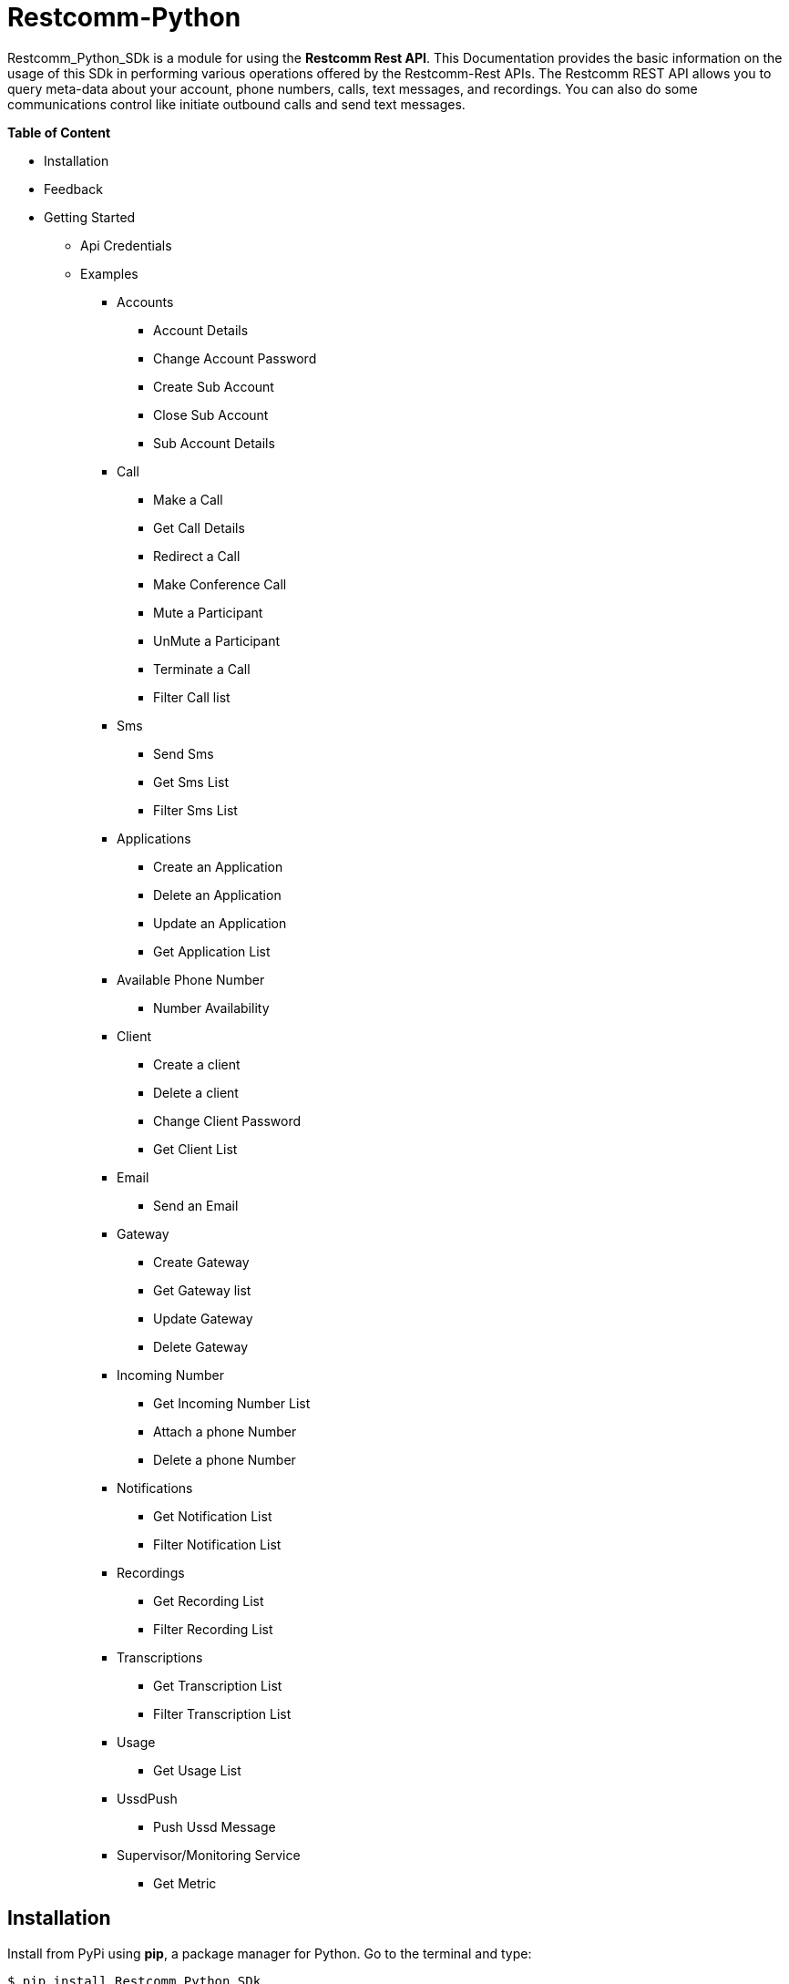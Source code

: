 = *Restcomm-Python* +

Restcomm_Python_SDk is a module for using the *Restcomm Rest API*. This Documentation provides the basic information on the usage of this SDk in performing various operations offered by the Restcomm-Rest APIs. The Restcomm REST API allows you to query meta-data about your account, phone numbers, calls, text messages, and recordings. You can also do some communications control like initiate outbound calls and send text messages.

.*Table of Content*

* Installation +
* Feedback +
* Getting Started +
** Api Credentials +
** Examples +
*** Accounts +
**** Account Details +
**** Change Account Password +
**** Create Sub Account +
**** Close Sub Account +
**** Sub Account Details +
*** Call +
**** Make a Call +
**** Get Call Details +
**** Redirect a Call +
**** Make Conference Call +
**** Mute a Participant +
**** UnMute a Participant +
**** Terminate a Call +
**** Filter Call list +
*** Sms +
**** Send Sms +
**** Get Sms List +
**** Filter Sms List +
*** Applications +
**** Create an Application +
**** Delete an Application +
**** Update an Application +
**** Get Application List + 
*** Available Phone Number +
**** Number Availability +
*** Client +
**** Create a client +
**** Delete a client +
**** Change Client Password +
**** Get Client List +
*** Email +
**** Send an Email +
*** Gateway +
**** Create Gateway +
**** Get Gateway list +
**** Update Gateway +
**** Delete Gateway +
*** Incoming Number +
**** Get Incoming Number List +
**** Attach a phone Number +
**** Delete a phone Number +
*** Notifications +
**** Get Notification List +
**** Filter Notification List +
*** Recordings +
**** Get Recording List +
**** Filter Recording List +
*** Transcriptions +
**** Get Transcription List +
**** Filter Transcription List +
*** Usage +
**** Get Usage List +
*** UssdPush +
**** Push Ussd Message +
*** Supervisor/Monitoring Service +
**** Get Metric +

== *Installation*

Install from PyPi using *pip*, a package manager for Python. Go to the terminal and type:

`$ pip install Restcomm_Python_SDk`

if it doesn’t work, try using:

`$ sudo pip install Restcomm_Python_SDk`

Don’t have pip installed? Try installing it, by running this from the command line:

`$ curl https://raw.github.com/pypa/pip/master/contrib/get-pip.py | python`

Or, you can *download the source code (ZIP)* for Restcomm-Python, and then run in the terminal:

`$ python setup.py install`

Or, you can run it by using:

`$ sudo python setup.py install`

if you want to install it in *python 3* or above, try using:

`$ sudo python3 setup.py install`

== *Feedback*

Report any feedback or problems with this Release Candidate to the *_Github Issues_* for Restcomm-Python

== *Getting Started*

Getting started with the Restcomm API is damn easy. We basically have to create a client and pass it to the required class as and when called. So, now we are ready to go

== *API Credentials*

The `Restcomm` needs your `Restcomm credentials` to use its API. If you don’t have one, first try getting it and then read further. If you have Restcomm credentials, you can either pass these directly to the constructor or via environment variables.

`from Restcomm_Python_SDk import client` +

`AccountSid = “XXXXXXXXXXXXXXXXXX”` +
`AuthToken = “YYYYYYYYYYYYYYYY”` +
`BaseUrl = “https://ZZZZZZZZZZZZZZ”` +
`client = client(AccountSid, AuthToken, BaseUrl)` +

== *Examples*

== *Accounts*

|===
|Property |Description

|Sid
|A string that uniquely identifies this account.

|DateCreated
|The date that this account was created.

|DateUpdated
|The date that this account was last updated.

|FriendlyName
|A description of this account, up to 64 characters long. By default the FriendlyName is your email address.

|Status
|The status of this account. Possible values are active, suspended, and closed.

|AuthToken
|The authorization token for this account. This should not be shared.

|Uri
|The URI for this account, relative to https://localhost:port/restcomm.

|===

=== Get Account Details

`from Restcomm_Python_SDk import AccountDetails` +

`getinfo = AccountDetails(client).Details()` +
To get Details of the main Account Sid +
`Sid = getinfo['Sid']` +
To get Details of the Date when the Account was created +
`Date_Created = getinfo['DateCreated']` +
and similarly for 'other' details, type +
`print(getinfo['other'])` 

=== Change Account Password

`from Restcomm_Python_SDk import ChangeAccountPassword` +

`data = ChangeAccountPassword('newPassword12345', client).ChangePassword()` +
To get new Authentication Token +
`newAuthToken = data['AuthToken']` +

NOTE: After Changing the Account Password, you need to update with new Account Sid and Authentication Token +
To do so, Simply call client function +
`client = client(AccountSid, newAuthToken, BaseUrl)` +

=== Create Sub Account

`from Restcomm_Python_SDk import CreateSubAccount` +

`data = CreateSubAccount('friendlyName', 'friendly@gmail.com', 'newPassword321', client).Create()` +
To get details of new Sub Account Created +
`Status = data['Status']` +
`SubSid = data['Sid']` +
`Date_Created = data['DateCreated']` +

=== Close Sub Account

`from Restcomm_Python_SDk import CloseSubAccount` +

`data = CloseSubAccount(SUBACCOUNTSID, client).Close()` +
`Status = data['Status']` +

=== Sub Account Details

`from Restcomm_Python_SDk import SubAccountDetails` +

To get the Details of all the Sub Accounts +
`getDetails = SubAccountDetails(client).Details()` +
To get the Details of SubAccount with give Sid +
`getInfo = getDetails['Sid']` +

== *Call*

|===
|Property |Description

|Sid
|A string that uniquely identifies this call.

|ParentCallSid
|A string that uniquely identifies the call that created this leg.

|DateCreated
|The date that this call was created.

|DateUpdated
|The date that this call was last updated.

|AccountSid
|The unique id of the Account that created this call.

|To
|The phone number or identifier that will be the recipient of this call.

|From
|The phone number or identifier that originated this call.

|PhoneNumberSid
|If the call was inbound, this is the Sid of the IncomingPhoneNumber that received the call.

|Status
|A string representing the status of the call. Possible values are queued, ringing, in-progress, completed, failed, busy and no-answer.

|StartTime
|The start time of the call. Empty if the call has not yet been started.

|EndTime
|The end time of the call. Empty if the call has not ended..

|Duration
|The length of the call in seconds.

|Price
|The charge for this call, in the currency associated with the account. Populated after the call is completed.

|Direction
|A string describing the direction of the call. Possible values are inbound, outbound-api, and outbound-dial

|AnsweredBy
|If this call was initiated with answering machine detection, either human or machine. Empty otherwise.

|ApiVersion
|Displays the current API version

|ForwardFrom
|If this call was an incoming call forwarded from another number, the forwarding phone number (depends on carrier supporting forwarding). Empty otherwise.

|CallerName
|If this call was an incoming call, the caller’s name. Empty otherwise.

|Uri
|The URI for this account, relative to https://localhost:port/restcomm.

|===

=== Make a Call

`from Restcomm_Python_SDk import Makecall` +

`call = Makecall(from = “9840275164”, to = “8282900154”, url = “https://cloud.restcomm.com/restcomm/demos/hello-play.xml
”, client).Call()` +
To get Call Sid +
`CallSid = call['sid']` +

=== Get Call Details

`from Restcomm_Python_SDk import GetCallDetail` +

`getDetails = GetCallDetail(client).GetDetails()` +
To get the required info, you can simply type +
`startTime = getDetails['start_time']` +
`price = getDetails['price']` +

=== Redirect a Call

`from Restcomm_Python_SDk import RedirectCall` +

To Redirect a Call to a person, you need to have its Calling Sid +
`redirectCall = RedirectCall(URL, CALLSID, client).Redirect()` +

=== Make Conference Call

`from Restcomm_Python_SDk import ConferenceCall` +

To make a Conference Call, you need to have Calling Sid of the person and the Url +
`ConCall = ConferenceCall(URL, CALLSID, client).Conference()` +

=== Mute a Participant

`from Restcomm_Python_SDk import MuteParticipant` +

To Mute a participant during a conference call, you need to have the Participant Sid and conference Sid +
`Mute = MuteParticipant(PARTICIPANTSID, CONFERENCESID, client).Mute()` +

=== UnMute a Participant

`from Restcomm_Python_SDk import UnMuteParticipant` +

To UnMute a participant during a conference call, you need to have the participant sid and conference sid +
`Unmute = UnMuteParticipant(PARTICIPANTSID, CONFERENCESID, client).UnMute()` +

=== Terminate a call

`from Restcomm_Python_SDk import TerminateCall` +

To Terminate an Ongoing call, you need to provide user authentication data with status detail as completed and Participant Sid and call the 'TerminateCall' class and pass these data to the 'Terminate' function. +
To Terminate a ringing call, you need to do the above said process with only one modification. Instead of status as completed, provid status as canceled and call the same class and function and pass the data's. +

Ongoing call +
`terminatecall = TerminateCall(PARTICIPANT SID, "completed", client).Terminate()` +
Ringing call +
`terminatecall = TerminateCall(PARTICIPANT SID, "canceled", client).Terminate()` +

=== Filter Call List

To filter the list of incoming and outgoing calls, you have two options. Either you can filter the list according to the page numbers or you can filter the list according the Sender data. To filter the list, you need to provide user authentication data to the client class along with filter option data for example Page no. 1 and call the 'CallFilter' class and call 'FilterFrom' or 'FilterPage' function and pass these data's to the respective class and call the functions. For example, To filter the list according to the page no. +

`from Restcomm_Python_SDk import CallFilter` +

`filterpage = CallFilter("1", client).FilterPage()` +
`filterfrom = CallFilter("9038455021", client).FilterPage()` +

== *Sms*

|===
|Property |Description

|Sid
|A string that uniquely identifies this SMS Message.

|DateCreated
|The date that this SMS Message was created.

|DateUpdated
|The date that this SMS Message was last updated.

|DateSent
|The date that the SMS was sent or received by RestComm.

|AccountSid
|The unique id of the Account that sent or received this SMS message.

|To
|The phone number or short code that received the message.

|From
|The phone number or short code that initiated the message.

|Status
|The status of this SMS message. Possible values are queued, sending, sent, failed, and received.

|Direction
|The direction of this SMS message. Possible values are incoming, outbound-api, outbound-call.

|ApiVersion
|The API version RestComm used to handle the SMS message.

|Uri
|The URI for this account, relative to https://localhost:port/restcomm.

|===

=== Send Sms

`from Restcomm_Python_SDk import SendSms` +

`message = SendSms(to = “9840275164”, from = “8282900154”, body = “This is a test message. Please ignore it! ”, client)` +

=== Get Sms List

`from Restcomm_Python_SDk import SmsList` +

To get list of all the Sms sent and received, We need to pass the client data to the required class +
`getlist = SmsList(client).GetList()` +
To get price information and other details, you can simply type +
`price = getlist['Price']` +
`priceUnit = getlist['PriceUnit']` +
`SmsSid = getlist['Sid']` +

=== Filter Sms List

To filter the list of Sms, you can either filter it by passing the page information to get list of sms according to page no. or else you can also filter it by providing the information of the person you want to view the Sms +
To view Sms according to the information of the person +

`from Restcomm_Python_SDk import FilterSmsList` +

`filterinfo = FilterSmsList('alice', client).GetFilterlist()` +
`SmsSid = filterinfo['Sid']` +

To view Sms according to the number of page +

`from Restcomm_Python_SDk import SmsPagingInformation` +

`filterinfo = SmsPagingInformation('1', client).PageInfo()` +
`smsSid = filterinfo['Sid']` +

== *Applications*

|===
|Property |Description

|Sid
|A string that uniquely identifies this Application.

|DateCreated
|The date when this Application was created.

|DateUpdated
|The date wher this Application was last updated.

|FriendlyName
|A friendly name for this Application.

|AccountSid
|The unique ID of the Account that owns this Application.

|ApiVersion
|Version of the API applied to this Application.

|HasVoiceCallerIdLookup
|Look up the caller’s caller-ID name from the CNAM database. Either true or false.

|Uri
|The URI for this Application, relative to https://localhost:port/restcomm.

|RcmlUrl
|The HTTP address that RestComm will use to get the RCML of this Application.

|Kind
|The kind of this Application. (Supported values: voice, sms or ussd)

|===

=== Create an Application

To Create an application, you need to provide the Application name and the kind of application to be created +
`from Restcomm_Python_SDk import CreateApplication` +

`createApp = CreateApplication('demoApp', 'voice', client).Create()` +
This will create an Application and all the details will be stored in createApp. You can extract the information according to your choice, for example +
`Date_Created = createApp['DateCreated']` +
`AppSid = createApp['Sid']` +
`Date_Updated = createApp['DateUpdated']` +

=== Delete an Application

To Delete an Application, you need to provide the Application Sid +
`from Restcomm_Python_SDk import DeleteApplication` +

`deleteApp = DeleteApplication(APPSID, client).Delete()` +
This will delete the Application with the given Sid and the details will be stored in deleteApp. You can check it by typing +
`Date_Updated = deleteApp['DateUpdated']` +

=== Update an Application

If you want to update the Application name, you need to provide the Application Sid +
`from Restcomm_Python_SDk import UpdateApplication` +

`updateApp = UpdateApplication(APPSID, 'newdemoApp', client).Update()` +
This will Update the Application with new Application name and the details will be stored in updateApp. You can check it by typing +
`Date_Created = updateApp['DateCreated']` +
`Date_Updated = updateApp['DateUpdated']` +
`AppSid = updateApp['Sid']` +

=== Get Application list

To get the list of all Applications Created, you can simply call the GetApplicationList class and provide the authentication data to access the list +
`from Restcomm_Python_SDk import GetApplicationList` +

`getinfo = GetApplicationList(client).GetList()` +
getinfo will contain all the data of the applications. you can simply get your desired result by typing +
`AppSid = getinfo['Sid']` +
`friendlyName = getinfo['FriendlyName']` +
`kind = getinfo['Kind']` +

== *Available Phone Number* 

|===
|Property |Description

|FriendlyName
|A nice-formatted version of the phone number

|PhoneNumber
|The phone number, in E.164 (i.e. "+1") format

|Lata
|The LATA of this phone number

|RateCenter
|The rate center of this phone number

|Latitude
|The latitude coordinate of this phone number

|Longitude
|The Longitude coordinate of this phone number

|Region
|The two-letter state or province abbreviation of this phone number.

|PostalCode
|The postal(zip) code of this phone number

|IsoCountry
|The ISO country code of this phone number

|Capabilities
|This is a set of boolean properties that indicate whether a phone number can receive calls or messages. Possible capabilities are Voice, SMS, and MMS with each having a value of either true or false.

|===

The following properties are available for phone numbers outside the US and Canada:

|===
|Property |Description

|FriendlyName
|A nicely-formatted version of the phone number.

|PhoneNumber
|The phone number, in[E.164] (i.e. "+44") format

|IsoCountry
|The ISO country code of this phone number

|Capabilites
|This is a set of boolean properties that indicate whether a phone number can receive calls or messages. Possible capabilities are Voice, Sms, and MMS with each having a value of either true or false

|===

=== Number Availability

To get the list of all the numbers available, you need to provide the area code for which you need to check the availability of the number +
`from Restcomm_Python_SDk import NumberAvailability` +

`getlist = NumberAvailability('305', client).Availability()` +
This will give the list of all the numbers available. To check +
`numbers = getlist['phNumber']` +
`friendlyName = getlist['friendlyName']` +
`smsCapable = getlist['smsCapable']` +

== *Client*

|===
|Property |Description

|Sid
|A string that uniquely identifies this client

|DateCreated
|The date that this client was created

|DateUpdated
|The date that this client was last updated

|FriendlyName
|A friendly name for this client

|AccountSid
|The unique id of the Account that owns this phone number

|ApiVersion
|Calls to this phone number will create a new RCML session with this API version

|Login
|The name that is used inside the <Client> noun. This is also used by the user agent as the user name used for registration and outbound dialing

|Password
|The password used by the user agent during registration and outbound dialing

|Status
|The client status the possible values are 0 for disabled and 1 for enabled

|VoiceUrl
|The URL Restcomm will request when this client makes an outbound call.

|VoiceMethod
|The HTTP method RestComm will use when requesting the above Url.Either GET or POST

|VoiceFallbackUrl
|The URL that Restcomm will request if execution of VoiceUrl fails for any reason

|VoiceFallbackMethod
|The HTTP method RestComm will use when requesting the VoiceFallbackUrl. Either GET or POST

|VoiceApplicationSid
|If this entry contains an Sid to a voice application then Restcomm will ignore these voice URLs and use the voice URLs specified by the voice application

|Uri
|The URI for this Client, relative to https://localhost:port/restcomm

|===

=== Create a Client

To Create a client, you need to provide the client Login Id and password and pass it to CreateClient class with user Authentication +
`from Restcomm_Python_SDk import CreateClient` +

`create = CreateClient('demoId', 'demoPassword', client).Create()` +
This will create the client with Login Id and Password as mentioned above and the details are stored in `create`. +
`status = create['status']` +
`clientSid = create['sid']` +
`Date_Created = create['DateCreated']` +
`Date_Updated = create['DateUpdated']` +

=== Delete a client

To Delete a client, you need to provide the client Sid and pass it to DeleteClient class with user Authentication +
`from Restcomm_Python_SDk import DeleteClient` +

`deleteclient = DeleteClient(CLIENTSID, client).Delete()` +
This will delete the client with the Client Sid as mentioned above and the details are stored in `deleteclient`. +
`status = deleteclient['status']` +

=== Change Client Password

To change the Password of a client, you need to provide the client Sid and new Password and pass it to ChangeClientPassword class along with user Authentication +
`from Restcomm_Python_SDk import ChangeClientPassword` +

`change = ChangeClientPassword(CLIENTSID, 'newPassword', client).ChangePassword()` +
This will replace the Password with the new Password provided above and the details are stored in `change`. +
`token = change['AuthToken']` +
`Date_Updated = change['DateUpdated']` +

=== Get Client List

To get list of all the clients, you need to pass the user Authentications to the ClientList class +
`from Restcomm_python_SDk import ClientList` +

`getinfo = ClientList(client).GetList()` +
This will store all the information of the clients in `getinfo` and you can access it by simply +
`clientsid = getinfo['sid']` +

== *Email*

|===
|Property |Description

|DateSent
|The date that this Email Message was send

|AccountSid
|The unique id of the Account that sent this Email message

|From
|The Email address that initiated the message

|To
|The Email address of the recipient

|Body
|The text body of the email message

|Subject
|The subject of the email message

|===

=== Send an Email

To send an Email, you need to provide the sender and receivers email address and pass it to SendEmail class along with user Authentication +
You also need to provide Subject of the Email along with the message +
`from Restcomm_Python_SDk import SendEmail` +

`sendmail = SendEmail('demo1@gmail.com', 'demo2@gmail.com', 'testMail', 'This is the test mail. Please ignore it!', client).Send()` +
This will send the Email to the respective person and the details are stored in `sendmail` +
`Date_Sent = sendmail['DateSent']` +

== *Gateway*

|===
|Property |Description

|FriendlyName
|A friendly version of the gateway

|UserName
|The username that will be used to register to this gateway

|Password
|The password that will be used to register to this gateway

|Proxy
|The proxy address of the gateway

|Register
|Boolean flag to register or not the gateway

|TTL
|Time to live for the Register

|===

=== Create Gateway

To create a Gateway, you need to provide the gateway friendly name, user name, gateway password and the proxy in which the gateway are working and pass it to CreateGateway class along with the user Authentications +
`from Restcomm_Python_SDk import CreateGateway` +

`create = CreateGateway('myGateway', 'username', 'userpassword', 'my.gateway.com', client).Create()` +
This will create the required Gateway with the friendly name, username, password and proxy as provided above and the details are stored in `create`. To access it, type` +
`Date_Created = create['DateCreated']` +

=== Get Gateway List

To get the list of all the Gateway created, you need to provide user Authentication and pass it to GetListGateway class +
`from Restcomm_Python_SDk import GetListGateway` +

`getinfo = GetListGateway(client).GetList()` +
This will store all the details of the Gateway created, in `getinfo`. To get the required details, type +
`GatewaySid = getinfo['sid']` +
`Date_Created = getinfo['DateCreated']` +

=== Update Gateway

To update the Gateway, you need to provide the Gateway Sid and the required changes which you want to make like change friendly name and username and pass it to UpdateGateway class along with user Authentication
`from Restcomm_Python_SDk import UpdateGateway` +

`updategateway = UpdateGateway(GATEWAYSID, 'newGateway', 'newUsername', client).Update()` +
This will update the Gateway with the new friendly name and username as provided above and the details are stored in `updategateway`. To access it, type +
`Date_Updated = updategateway['DateUpdated']` +

=== Delete Gateway

To Delete the Gateway, you need to provide the Gateway Sid and pass it to the DeleteGateway class along with user Authentication +
`from Restcomm_Python_SDk import DeleteGateway` +

`DeleteGateway(GATEWAYSID, client).Delete()` +

== *Incoming Number*

|===
|Property |Description

|Sid
|A 34 character string that uniquely identifies this resource

|DateCreated
|The date that this resource was created, given as GMT http://www.ietf.org/rfc/rfc2822.txt[RFC 2822] format.

|DateUpdated
|The date that this resource was last updated, given as GMT http://www.ietf.org/rfc/rfc2822.txt[RFC 2822] format

|FriendlyName
|A human readable descriptive text for this resource, up to 64 characters long. By default, the FriendlyName is a nicely formatted version of the phone number

|AccountSid
|The unique id of the Account responsible for this phone number.

|PhoneNumber
|The incoming phone number. e.g., +16175551212 (E.164 format)

|ApiVersion
|Calls to this phone number will start a new RCML session with this API version

|VoiceCallerIdLookup
|Look up the caller's caller-ID name from the CNAM database($0.01 per look up). Either true or false

|VoiceUrl
|The URL Restcomm will request when this phone number receives a call

|VoiceMethod
|The HTTP method Restcomm will use when requesting the above Url. Either GET or POST

|VoiceFallbackUrl
|The URL that Restcomm will request if an error occurs retrieving or executing the RCML requested by Url

|VoiceFallbackMethod
|The HTTP method Restcomm will use when requesting the VoiceFallbackUrl. Either GET or POST

|StatusCallback
|The URL that Restcomm will request to pass status parameters(such as call ended) to your application

|StatusCallbackMethod
|The HTTP method Restcomm will use to make requests to the StatusCallback URL. Either GET or POST

|VoiceApplicationSid
|The 34 character sid of the application Restcomm should use to handle phone calls to this number. If a VoiceApplicationSid is present, Restcomm will ignore all of the voice urls above and use those set on the application

|VoiceApplicationName
|The application name

|SmsUrl
|The URL Restcomm will request when receiving an incoming SMS message to this number

|SmsMethod
|The HTTP method Restcomm will use when making requests to the SmsUrl. Either GET or POST

|SmsFallbackUrl
|The URL that Restcomm will request if an error occurs retrieving or executing the RCML from SmsUrl

|SmsFallbackMethod
|The HTTP method Restcomm will use when requesting the above URL. Either GET or POST

|SmsApplicationSid
|The 34 character sid of the application Restcomm should use to handle SMSs sent to this number. If a SmsApplicationSid is present, Restcomm will ignore all of the SMS urlsabove and use those set on the application

|SmsApplicationName
|The Application name

|UssdUrl
|The URL Restcomm will request when receiving an incoming USSD request to this number

|UssdMethod
|The HTTP method Restcomm will use when making requests to the UssdUrl. Either GET or POST

|UssdFallbackUrl
|The URL that Restcomm will request if an error occurs retrieving or executing the RCML from UssdUrl

|UssdFallbackMethod
|The HTTP method Restcomm will use when requesting the above URL. Either GET or POST

|UssdApplicationSid
|The 34 character sid of the application Restcomm should use to handle USSD requests to this number. If a UssdApplicationSid is present, Restcomm will ignore all of the Ussd urls above and use those set on the application

|UssdApplicationName
|The application name

|ReferUrl
|The URL Restcomm will request when receiving a SIP Refer request to this number

|ReferMethod
|The HTTP method Restcomm will use when making requests to the ReferUrl. Either GET or POST

|ReferApplicationSid
|The 34 character sid of the application Restcomm should use to handle SIP Refer requests to this number. If a ReferApplicationSid is present, Restcomm will ignore all of the Refer urls above and use those set on the application.

|ReferApplicationName
|The application name

|Capabilities
|This is a set of boolean properties that indicate whether a phone number can receive calls or messages. Possible capabilities are Voice, SMS, and MMS with each having a value of either true or false

|Uri
|The URI for this resource, relative to https://api.Restcomm.com

|===

=== Get Incoming Number List

To get the list of all Incoming Numbers, you need to pass user Authentication to PhoneNumberList class +
`from Restcomm_Python_SDk import PhoneNumberList` +

`getlist = PhoneNumberList(client).GetList()` +
This will store all the Incoming Phone Numbers in `getlist`. you can access it to get your required data +
`callSid = getlist['sid']` +
`phoneNumber = getlist['phone_number']` +
`friendlyname = getlist['friendly_name']` +
`capable = getlist['capabilities']` +

=== Attach a Phone Number

To attach a Phone Number to an application, you need to provide the Phone Number and voice Url and pass it to the AttachPhoneNumber class along with user Authentication
`from Restcomm_Python_SDk import AttachPhoneNumber` +

`AttachPhoneNumber(PHONENUMBER, VOICEURL, client).Attach()` +

=== Delete a Phone Number

To delete a phone Number, you need to provide the calling sid and pass it to the DeletePhoneNumber class along with user Authentication
`from Restcomm_Python_SDk import DeletePhoneNumber` +

`DeletePhoneNumber(CALLSID, client).Delete()` +

== *Notifications*

|===
|Property |Description

|Sid
|A string that uniquely identifies this transcription.

|DateCreated
|The date that this transcription was created

|DateUpdated
|The date that this transcription was last updated

|AccountSid
|The unique id of the Account that created this transcription

|CallSid
|CallSid is the unique id of the call during which the notification was generated. Empty if the notification was generated by the Restful APIs without regard to a specific phone call

|ApiVersion
|The RestComm API version in use when this notification was generated. May be empty for events that don't have a specific API version

|Log
|An integer log level corresponding to the type of notification:0 is ERROR, 1 is WARNING.

|ErrorCode
|A unique error code for the error condition. You can lookup errors, in our Error Dictionary.

|MoreInfo
|A URL for more information about the error condition. The URL is a page in our Error Dictionary

|MessageText
|The text for the notification

|MessageDate
|The date the notification was actually generated.

|RequestUrl
|The URL of the resource that caused the notification to be generated

|RequestMethod
|The HTTP method in use for the request that caused the notification to be generated.

|RequestVariables
|The HTTP GET or POST variables that RestComm generated and sent to your server. Also, if the notification was generated by the Restful APIs, this field will include any HTTP POST or PUT variables you sent.

|ResponseHeaders
|The HTTP headers returned by your server

|ResponseBody
|The HTTP body returned by your server

|Uri
|The URI for this account, relative to https://localhost/restcomm.

|===

=== Get Notification List

To get list of Notifications, call the NotificationList class and pass user Authentication +
`from Restcomm_Python_SDk import NotificationList` +

`getlist = NotificationList(client).GetList()` +
This will store all the details of the notifications in `getlist`. you can access it similarly by +
`notificationsid = getlist['sid']` +
`Date_Created = getlist['DateCreated']` +
`Date_Updated = getlist['DateUpdated']` +

=== Filter Notification List

You can filter the list of notifications by two way. One way is to filter it by using error code or the second way is to provide page information. To Filter it by using Error Code, you need to provide the error code and pass it to NotificationFilter class along with user Authentications or else if you want to filter it using page information, then provide page information and pass it to NotificationFilter class along with user Authentications. +
`from Restcomm_Python_SDk import NotificationFilter` +

`getlist = NotificationFilter(ERRORCODE, client).FilterErrorCode()` +
or else
`getlist = NotificationFilter('1', client).FilterPage()` +
These will store the details as per filter option in `getlist`. You can access it by typing +
`notificationsid = getlist['sid']` +

== *Recordings*

|===
|Property |Description

|Sid
|A string that uniquely identifies this recording

|DateCreated
|The date that this recording was created

|DateUpdated
|The date that this recording was last updated

|AccountSid
|The unique id of the Account that created this recording

|CallSid
|The unique id of the call during which the recording was made

|Duration
|The length of the recording, in seconds

|ApiVersion
|The API version in use during the recording

|Uri
|The URI for this account, relative to https://localhost:restcomm.

|FileUri
|The File URI for this recording, relative to https://localhost:restcomm. It can be used to access the WAV file

|S3Uri
|The S3 URI for this recording-Exists ONLY IF Amazon S3 integration is enabled and security level is NONE-

|===

=== Get Recording List

To get list of Recordings, call the RecordingList class and pass user Authentication +
`from Restcomm_Python_SDk import RecordingList` +

`getlist = RecordingList(client).GetList()` +
This will store all the details of the Recording in `getlist`. you can access it similarly by +
`Recordingsid = getlist['sid']` +
`Date_Created = getlist['DateCreated']` +
`Date_Updated = getlist['DateUpdated']` +

=== Filter Recording List

You can filter the list of Recordings by two way. One way is to filter it by using calling Sid or the second way is to provide page information. To Filter it by using calling Sid, you need to provide the Call Sid and pass it to RecordingFilter class along with user Authentications or else if you want to filter it using page information, then provide page information and pass it to RecordingFilter class along with user Authentications. +
`from Restcomm_Python_SDk import RecordingFilter` +

`getlist = RecordingFilter(CALLSID, client).FilterCallSid()` +
or else
`getlist = RecordingFilter('1', client).FilterPage()` +
These will store the details as per filter option in `getlist`. You can access it by typing +
`recordingsid = getlist['sid']` +

== *Transcriptions*

|===
|Property |Description

|Sid
|A string that uniquely identifies this transcription

|DateCreated
|The date that this transcription was created

|DateUpdated
|The date that this transcription was last updated

|AccountSid
|The unique id of the Account that created this transcription

|Status
|A string representing the status of the transcription. Possible values are in-progress, completed, and failed.

|RecordingSid
|The unique id of the Recording this Transcription was made of.

|Duration
|The duration of the transcribed audio, in seconds

|TranscriptionText
|The text content of the transcription

|Uri
|The URI for this account, relative to https://localhost/restcomm.

|===

=== Get Transcription List

To get list of Transcriptions, call the TranscriptionList class and pass user Authentication +
`from Restcomm_Python_SDk import TranscriptionList` +

`getlist = TranscriptionList(client).GetList()` +
This will store all the details of the Transcriptions in `getlist`. you can access it similarly by +
`transcriptionsid = getlist['sid']` +
`Date_Created = getlist['DateCreated']` +
`Date_Updated = getlist['DateUpdated']` +

=== Filter Transcription List

You can filter the list of transcriptions by two way. One way is to filter it by using Transcription Text or the second way is to provide page information. To Filter it by using Transcription Text, you need to provide the Transcription Text and pass it to TranscriptionFilter class along with user Authentications or else if you want to filter it using page information, then provide page information and pass it to TranscriptionFilter class along with user Authentications. +
`from Restcomm_Python_SDk import TranscriptionFilter` +

`getlist = TranscriptionFilter(TRANSCRIPTIONTEXT, client).FilterText()` +
or else
`getlist = TranscriptionFilter('1', client).FilterPage()` +
These will store the details as per filter option in `getlist`. You can access it by typing +
`Transcriptionsid = getlist['sid']` +

== *Usage*

|===
|Property |Description

|Category
|The category of usage. See Usage Categories below

|Description
|A humble-readable description of the usage category

|AccountSid
|The Account that accrued the usage

|StartDate
|The first date for which usage is included in this UsageRecord, formatted as YYYY-MM-DD. All dates are in GMT.

|EndDate
|The last date for which usage is included in this UsageRecord, formatted as YYYY-MM-DD. All dates are in GMT.

|Usage
|The Amount of usage(e.g. the number of call minutes). This is frequently the same as Count, but may be different for certain usage categories like calls, where Count represents the number of calls and Usage represents the number of minutes

|UsageUnit
|The units in which Usage is measured. For example minutes for calls, messages for SMS.

|Count
|The number of usage events(e.g. the number of calls).

|CountUnit
|The units in which Count is measured. For example calls for calls, messages for SMS\

|Price
|The total price of the usage, in the currency associated with the account.

|PriceUnit
|The currency in which Price is measured, in ISO 4127 format(e.g. usd, eur, jpy).

|Uri
|The URI that returns only this UsageRecord, relative to https://Restcomm_IP_ADDRESS

|SubresourceUris
|Subresource Uris for this UsageRecord. See List Subresources.

|===

A Usage Record's Category defines the type of usage it represents. The full list of all categories is here, but you'll usually focus on just a few common categories

|===
|Category |Description

|calls
|All voice calls. Count is the number of calls and Usage is the number of minutes.

|sms
|All SMS messages. Count and Usage are both the number of message sent

|phonenumbers
|All phone numbers owned by the account

|recordings
|Recordings of voice calls. Count is the number of recordings and Usage is the number of recorded minutes. Note that Restcomm doesn't charge for making recordings(only storing them long term) so price will always be 0.

|transcriptions
|Transcriptions of voice calls. Count is the number of transcriptions and Usage is the number of transcribed minutes

|totalprice
|Total price of all usage. Usage will be the same as Price, and Count will be empty. Note that because some Restcomm costs may not be included in any usage category, the sum of the Price of all UsageRecords may not be equal to the Price of TotalPrice

|===

=== Get Usage List

To get list of Usage, you need to pass user authentications to the Usages class +
`from Restcomm_Python_SDk import Usages` +

`getinfo = Usages(client).GetList()` +
This will store the details of all usages in `getinfo`. To access it, simply type +
`sid = getinfo['sid']`

== *UssdPush*

=== Push Ussd Message

The USSD gateway to which Restcomm must send the UssdMessage must be configured in the restcomm.xml file. IP address and port must be configured. Username/password for the USSD are optional. +
To send a Ussd message to the configured USSD Gateway, call UssdPush class and pass all the required data with user Authentication +
`from Restcomm_Python_SDk import UssdPush` +

`sendsms = UssdPush("Restcomm", "123", YOUR_USSD_APP, client).Push()` +
This will store the details of all the send USSD messages in `sendsms`.

== *Supervisor/Monitoring Service*

|===
|Property |Description

|LiveCallDetails
|(optional) Set to true to get an array of live calls. Default value *false*

|===

The Supervisor API will provide the following metrics: +

* Real Time metrics
** Live incoming calls
** Live outgoing calls
** Live calls (total)
** Live call details array. An array with call details for each of the live calls
** Registered users
* Accumulated metrics
** Total calls since uptime
** Incoming calls since uptime
** Outgoing calls since uptime
** No Answered calls
** Busy calls
** Failed calls
** Not found calls
** Canceled calls
** Inbound Text messages to RMCL applications
** Inbound Text messages to Restcomm clients
** Inbound Text messages to outbound proxy
** Inbound Text messages with Not Found error
** Outgoing Text messages

=== Get Metric

To get the monitoring service metrics, call the Monitoring class and pass the user Authentication +
`from Restcomm_Python_SDk import Monitoring` +

`getMetric = Monitoring(client).GetMetric()` +
This will store all the details of the metrics in `getMetric`. To access it, simply type +
`InstanceId = getMetric['InstanceId']` +
`Revision = getMetric['Revision']` +


